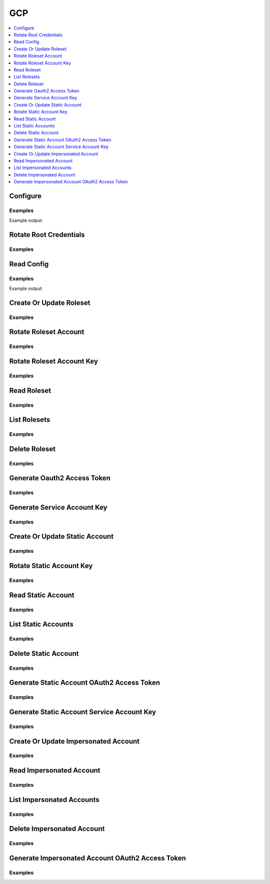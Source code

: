 GCP
===

.. contents::
   :local:
   :depth: 1

.. testsetup:: gcp_secrets

    from requests_mock import ANY

    client.sys.enable_secrets_engine('gcp')

    # mock out external calls that are difficult to support in test environments
    mock_urls = {
        'https://127.0.0.1:8200/v1/gcp/config/rotate-root': 'POST',
        'https://127.0.0.1:8200/v1/gcp/rolesets': 'LIST',
        'https://127.0.0.1:8200/v1/gcp/roleset/hvac-doctest': ANY,
        'https://127.0.0.1:8200/v1/gcp/roleset/hvac-doctest/rotate': 'POST',
        'https://127.0.0.1:8200/v1/gcp/roleset/hvac-doctest/rotate-key': 'POST',
        'https://127.0.0.1:8200/v1/gcp/token/hvac-doctest': 'GET',
        'https://127.0.0.1:8200/v1/gcp/key/hvac-doctest': 'POST',
        'https://127.0.0.1:8200/v1/gcp/static-account/hvac-doctest': ANY,
        'https://127.0.0.1:8200/v1/gcp/static-account/hvac-doctest/rotate-key': 'POST',
        'https://127.0.0.1:8200/v1/gcp/static-accounts': 'LIST',
        'https://127.0.0.1:8200/v1/gcp/static-account/hvac-doctest/token': 'GET',
        'https://127.0.0.1:8200/v1/gcp/static-account/hvac-doctest/key': 'POST',
        'https://127.0.0.1:8200/v1/gcp/impersonated-account/hvac-doctest': ANY,
        'https://127.0.0.1:8200/v1/gcp/impersonated-accounts': 'LIST',
        'https://127.0.0.1:8200/v1/gcp/impersonated-account/hvac-doctest/token': 'GET',
    }
    for mock_url, method in mock_urls.items():
        mocker.register_uri(
            method=method,
            url=mock_url,
            json=dict(),
        )

Configure
---------

.. automethod:: hvac.api.secrets_engines.Gcp.configure
   :noindex:

Examples
````````

.. testcode:: gcp_secrets

    import hvac
    client = hvac.Client(url='https://127.0.0.1:8200')


    credentials = test_utils.load_config_file('example.jwt.json')
    configure_response = client.secrets.gcp.configure(
        credentials=credentials,
        max_ttl=3600,
    )
    print(configure_response)

Example output:

.. testoutput:: gcp_secrets

    <Response [204]>

Rotate Root Credentials
-----------------------

.. automethod:: hvac.api.secrets_engines.Gcp.rotate_root_credentials
   :noindex:

Examples
````````

.. testcode:: gcp_secrets

    import hvac
    client = hvac.Client(url='https://127.0.0.1:8200')

    rotate_response = client.secrets.gcp.rotate_root_credentials()

Read Config
-----------

.. automethod:: hvac.api.secrets_engines.Gcp.read_config
   :noindex:

Examples
````````

.. testcode:: gcp_secrets

    import hvac
    client = hvac.Client(url='https://127.0.0.1:8200')

    read_config_response = client.secrets.gcp.read_config()
    print('Max TTL for GCP secrets engine set to: {max_ttl}'.format(max_ttl=read_config_response['data']['max_ttl']))

Example output:

.. testoutput:: gcp_secrets

    Max TTL for GCP secrets engine set to: 3600

Create Or Update Roleset
------------------------

.. automethod:: hvac.api.secrets_engines.Gcp.create_or_update_roleset
   :noindex:

Examples
````````

.. testcode:: gcp_secrets

    import hvac
    client = hvac.Client(url='https://127.0.0.1:8200')


    bindings = """
        resource "//cloudresourcemanager.googleapis.com/project/some-gcp-project-id" {
          roles = [
            "roles/viewer"
          ],
        }
    """
    token_scopes = [
        'https://www.googleapis.com/auth/cloud-platform',
        'https://www.googleapis.com/auth/bigquery',
    ]

    roleset_response = client.secrets.gcp.create_or_update_roleset(
        name='hvac-doctest',
        project='some-gcp-project-id',
        bindings=bindings,
        token_scopes=token_scopes,
    )

Rotate Roleset Account
----------------------

.. automethod:: hvac.api.secrets_engines.Gcp.rotate_roleset_account
   :noindex:

Examples
````````

.. testcode:: gcp_secrets

    import hvac
    client = hvac.Client(url='https://127.0.0.1:8200')

    rotate_response = client.secrets.gcp.rotate_roleset_account(name='hvac-doctest')

Rotate Roleset Account Key
--------------------------

.. automethod:: hvac.api.secrets_engines.Gcp.rotate_roleset_account_key
   :noindex:

Examples
````````

.. testcode:: gcp_secrets

    import hvac
    client = hvac.Client(url='https://127.0.0.1:8200')

    rotate_response = client.secrets.gcp.rotate_roleset_account_key(name='hvac-doctest')

Read Roleset
------------

.. automethod:: hvac.api.secrets_engines.Gcp.read_roleset
   :noindex:

Examples
````````

.. testcode:: gcp_secrets

    import hvac
    client = hvac.Client(url='https://127.0.0.1:8200')

    read_response = client.secrets.gcp.read_roleset(name='hvac-doctest')

List Rolesets
-------------

.. automethod:: hvac.api.secrets_engines.Gcp.list_rolesets
   :noindex:

Examples
````````

.. testcode:: gcp_secrets

    import hvac
    client = hvac.Client(url='https://127.0.0.1:8200')

    list_response = client.secrets.gcp.list_rolesets()

Delete Roleset
--------------

.. automethod:: hvac.api.secrets_engines.Gcp.delete_roleset
   :noindex:

Examples
````````

.. testcode:: gcp_secrets

    import hvac
    client = hvac.Client(url='https://127.0.0.1:8200')

    delete_response = client.secrets.gcp.delete_roleset(name='hvac-doctest')


Generate Oauth2 Access Token
----------------------------

.. automethod:: hvac.api.secrets_engines.Gcp.generate_oauth2_access_token
   :noindex:

Examples
````````

.. testcode:: gcp_secrets

    import hvac
    client = hvac.Client(url='https://127.0.0.1:8200')

    token_response = client.secrets.gcp.generate_oauth2_access_token(roleset='hvac-doctest')

Generate Service Account Key
----------------------------

.. automethod:: hvac.api.secrets_engines.Gcp.generate_service_account_key
   :noindex:

Examples
````````

.. testcode:: gcp_secrets

    import hvac
    client = hvac.Client(url='https://127.0.0.1:8200')

    key_response = client.secrets.gcp.generate_service_account_key(roleset='hvac-doctest')

Create Or Update Static Account
-------------------------------

.. automethod:: hvac.api.secrets_engines.Gcp.create_or_update_static_account
   :noindex:

Examples
````````

.. testcode:: gcp_secrets

    import hvac
    client = hvac.Client(url='https://127.0.0.1:8200')

    create_response = client.secrets.gcp.create_or_update_static_account(
      name="hvac-doctest",
      service_account_email="hvac-doctest@some-gcp-project-id.iam.gserviceaccount.com",
      secret_type="access_token",
      token_scopes=["https://www.googleapis.com/auth/cloud-platform"],
    )

Rotate Static Account Key
-------------------------

.. automethod:: hvac.api.secrets_engines.Gcp.rotate_static_account_key
   :noindex:

Examples
````````

.. testcode:: gcp_secrets

    import hvac
    client = hvac.Client(url='https://127.0.0.1:8200')

    rotate_response = client.secrets.gcp.rotate_static_account_key(name="hvac-doctest")

Read Static Account
-------------------

.. automethod:: hvac.api.secrets_engines.Gcp.read_static_account
   :noindex:

Examples
````````

.. testcode:: gcp_secrets

    import hvac
    client = hvac.Client(url='https://127.0.0.1:8200')

    read_response = client.secrets.gcp.read_static_account(name="hvac-doctest")

List Static Accounts
--------------------

.. automethod:: hvac.api.secrets_engines.Gcp.list_static_accounts
   :noindex:

Examples
````````

.. testcode:: gcp_secrets

    import hvac
    client = hvac.Client(url='https://127.0.0.1:8200')

    list_response = client.secrets.gcp.list_static_accounts()

Delete Static Account
---------------------

.. automethod:: hvac.api.secrets_engines.Gcp.delete_static_account
   :noindex:

Examples
````````

.. testcode:: gcp_secrets

    import hvac
    client = hvac.Client(url='https://127.0.0.1:8200')

    delete_response = client.secrets.gcp.delete_static_account(name="hvac-doctest")

Generate Static Account OAuth2 Access Token
-------------------------------------------

.. automethod:: hvac.api.secrets_engines.Gcp.generate_static_account_oauth2_access_token
   :noindex:

Examples
````````

.. testcode:: gcp_secrets

    import hvac
    client = hvac.Client(url='https://127.0.0.1:8200')

    token_response = client.secrets.gcp.generate_static_account_oauth2_access_token(
      name="hvac-doctest",
    )

Generate Static Account Service Account Key
-------------------------------------------

.. automethod:: hvac.api.secrets_engines.Gcp.generate_static_account_service_account_key
   :noindex:

Examples
````````

.. testcode:: gcp_secrets

    import hvac
    client = hvac.Client(url='https://127.0.0.1:8200')

    key_response = client.secrets.gcp.generate_static_account_service_account_key(
      name="hvac-doctest",
    )

Create Or Update Impersonated Account
-------------------------------------

.. automethod:: hvac.api.secrets_engines.Gcp.create_or_update_impersonated_account
   :noindex:

Examples
````````

.. testcode:: gcp_secrets

    import hvac
    client = hvac.Client(url='https://127.0.0.1:8200')

    create_response = client.secrets.gcp.create_or_update_impersonated_account(
      name="hvac-doctest",
      service_account_email="hvac-doctest@some-gcp-project-id.iam.gserviceaccount.com",
      token_scopes=["https://www.googleapis.com/auth/cloud-platform"],
      ttl='4h'
    )

Read Impersonated Account
-------------------------

.. automethod:: hvac.api.secrets_engines.Gcp.read_impersonated_account
   :noindex:

Examples
````````

.. testcode:: gcp_secrets

    import hvac
    client = hvac.Client(url='https://127.0.0.1:8200')

    read_response = client.secrets.gcp.read_impersonated_account(name="hvac-doctest")

List Impersonated Accounts
--------------------------

.. automethod:: hvac.api.secrets_engines.Gcp.list_impersonated_accounts
   :noindex:

Examples
````````

.. testcode:: gcp_secrets

    import hvac
    client = hvac.Client(url='https://127.0.0.1:8200')

    list_response = client.secrets.gcp.list_impersonated_accounts()

Delete Impersonated Account
---------------------------

.. automethod:: hvac.api.secrets_engines.Gcp.delete_impersonated_account
   :noindex:

Examples
````````

.. testcode:: gcp_secrets

    import hvac
    client = hvac.Client(url='https://127.0.0.1:8200')

    delete_response = client.secrets.gcp.delete_impersonated_account(name="hvac-doctest")

Generate Impersonated Account OAuth2 Access Token
-------------------------------------------------

.. automethod:: hvac.api.secrets_engines.Gcp.generate_impersonated_account_oauth2_access_token
   :noindex:

Examples
````````

.. testcode:: gcp_secrets

    import hvac
    client = hvac.Client(url='https://127.0.0.1:8200')

    token_response = client.secrets.gcp.generate_impersonated_account_oauth2_access_token(
      name="hvac-doctest",
    )

.. testcleanup:: gcp_secrets

    client.sys.disable_secrets_engine(path='gcp')
